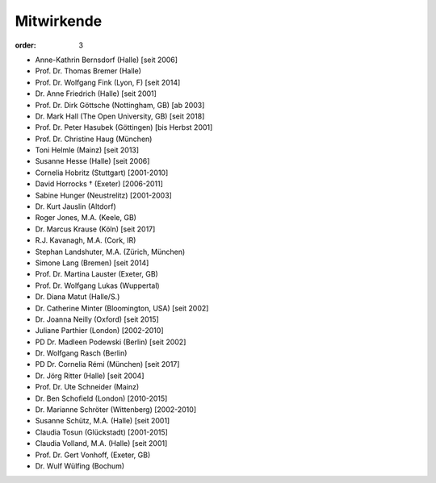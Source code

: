 Mitwirkende
===========

:order: 3

* Anne-Kathrin Bernsdorf (Halle) [seit 2006]
* Prof. Dr. Thomas Bremer (Halle)
* Prof. Dr. Wolfgang Fink (Lyon, F) [seit 2014]
* Dr. Anne Friedrich (Halle) [seit 2001]
* Prof. Dr. Dirk Göttsche (Nottingham, GB) [ab 2003]
* Dr. Mark Hall (The Open University, GB) [seit 2018]
* Prof. Dr. Peter Hasubek (Göttingen) [bis Herbst 2001]
* Prof. Dr. Christine Haug (München)
* Toni Helmle (Mainz) [seit 2013]
* Susanne Hesse (Halle) [seit 2006]
* Cornelia Hobritz (Stuttgart) [2001-2010]
* David Horrocks † (Exeter) [2006-2011]
* Sabine Hunger (Neustrelitz) [2001-2003]
* Dr. Kurt Jauslin (Altdorf)
* Roger Jones, M.A. (Keele, GB)
* Dr. Marcus Krause (Köln) [seit 2017]
* R.J. Kavanagh, M.A. (Cork, IR)
* Stephan Landshuter, M.A. (Zürich, München)
* Simone Lang (Bremen) [seit 2014]
* Prof. Dr. Martina Lauster (Exeter, GB)
* Prof. Dr. Wolfgang Lukas (Wuppertal)
* Dr. Diana Matut (Halle/S.)
* Dr. Catherine Minter (Bloomington, USA) [seit 2002]
* Dr. Joanna Neilly (Oxford) [seit 2015]
* Juliane Parthier (London) [2002-2010]
* PD Dr. Madleen Podewski (Berlin) [seit 2002]
* Dr. Wolfgang Rasch (Berlin)
* PD Dr. Cornelia Rémi (München) [seit 2017]
* Dr. Jörg Ritter (Halle) [seit 2004]
* Prof. Dr. Ute Schneider (Mainz)
* Dr. Ben Schofield (London) [2010-2015]
* Dr. Marianne Schröter (Wittenberg) [2002-2010]
* Susanne Schütz, M.A. (Halle) [seit 2001]
* Claudia Tosun (Glückstadt) [2001-2015]
* Claudia Volland, M.A. (Halle) [seit 2001]
* Prof. Dr. Gert Vonhoff, (Exeter, GB)
* Dr. Wulf Wülfing (Bochum)
